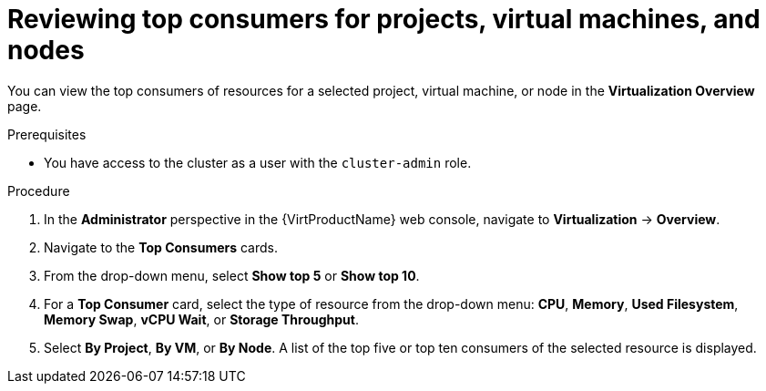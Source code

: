 // Module included in the following assemblies:
//
// * virt/logging_events_monitoring/virt-reviewing-virtualization-overview.adoc

:_content-type: PROCEDURE
[id="virt-reviewing-top-consumers-projects-vms-nodes_{context}"]
= Reviewing top consumers for projects, virtual machines, and nodes

You can view the top consumers of resources for a selected project, virtual machine, or node in the *Virtualization Overview* page.

.Prerequisites

* You have access to the cluster as a user with the `cluster-admin` role.

.Procedure

. In the *Administrator* perspective in the {VirtProductName} web console, navigate to *Virtualization* -> *Overview*.

. Navigate to the *Top Consumers* cards.

. From the drop-down menu, select *Show top 5* or *Show top 10*.

. For a *Top Consumer* card, select the type of resource from the drop-down menu: *CPU*, *Memory*, *Used Filesystem*, *Memory Swap*, *vCPU Wait*, or *Storage Throughput*.

. Select *By Project*, *By VM*, or *By Node*. A list of the top five or top ten consumers of the selected resource is displayed.

